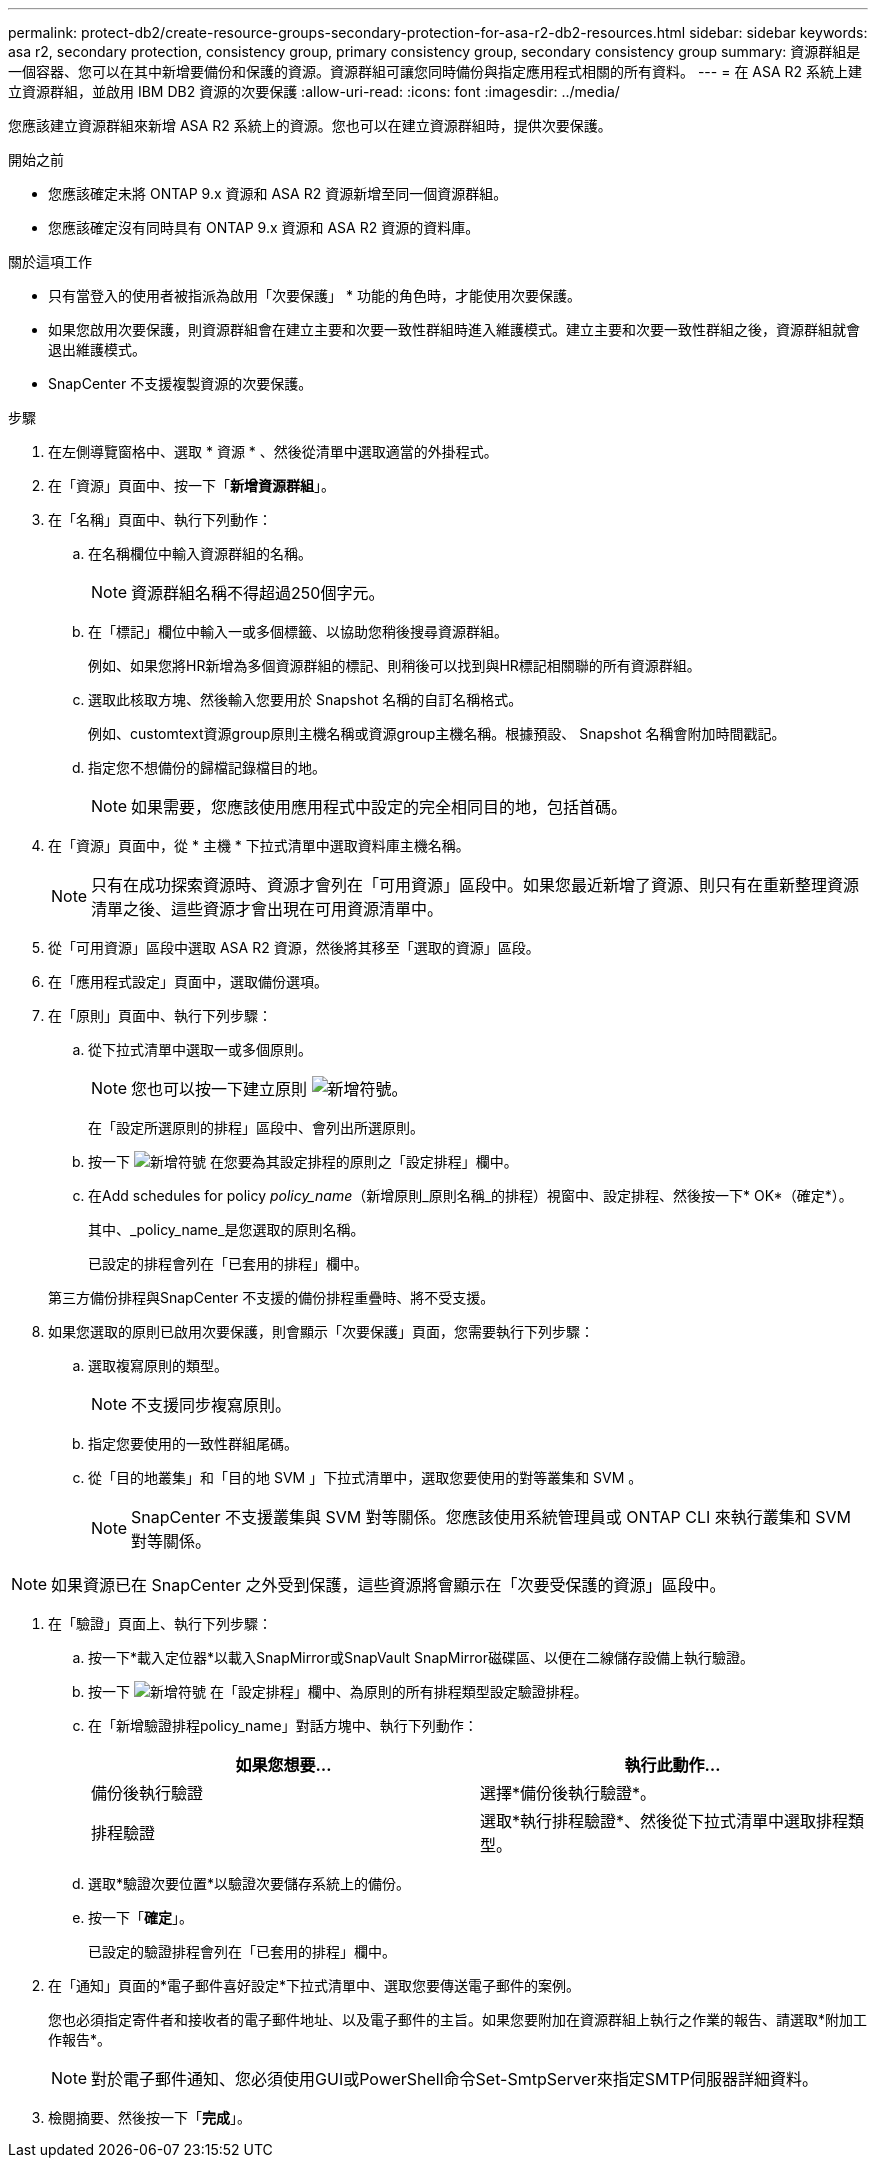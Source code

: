 ---
permalink: protect-db2/create-resource-groups-secondary-protection-for-asa-r2-db2-resources.html 
sidebar: sidebar 
keywords: asa r2, secondary protection, consistency group, primary consistency group, secondary consistency group 
summary: 資源群組是一個容器、您可以在其中新增要備份和保護的資源。資源群組可讓您同時備份與指定應用程式相關的所有資料。 
---
= 在 ASA R2 系統上建立資源群組，並啟用 IBM DB2 資源的次要保護
:allow-uri-read: 
:icons: font
:imagesdir: ../media/


[role="lead"]
您應該建立資源群組來新增 ASA R2 系統上的資源。您也可以在建立資源群組時，提供次要保護。

.開始之前
* 您應該確定未將 ONTAP 9.x 資源和 ASA R2 資源新增至同一個資源群組。
* 您應該確定沒有同時具有 ONTAP 9.x 資源和 ASA R2 資源的資料庫。


.關於這項工作
* 只有當登入的使用者被指派為啟用「次要保護」 * 功能的角色時，才能使用次要保護。
* 如果您啟用次要保護，則資源群組會在建立主要和次要一致性群組時進入維護模式。建立主要和次要一致性群組之後，資源群組就會退出維護模式。
* SnapCenter 不支援複製資源的次要保護。


.步驟
. 在左側導覽窗格中、選取 * 資源 * 、然後從清單中選取適當的外掛程式。
. 在「資源」頁面中、按一下「*新增資源群組*」。
. 在「名稱」頁面中、執行下列動作：
+
.. 在名稱欄位中輸入資源群組的名稱。
+

NOTE: 資源群組名稱不得超過250個字元。

.. 在「標記」欄位中輸入一或多個標籤、以協助您稍後搜尋資源群組。
+
例如、如果您將HR新增為多個資源群組的標記、則稍後可以找到與HR標記相關聯的所有資源群組。

.. 選取此核取方塊、然後輸入您要用於 Snapshot 名稱的自訂名稱格式。
+
例如、customtext資源group原則主機名稱或資源group主機名稱。根據預設、 Snapshot 名稱會附加時間戳記。

.. 指定您不想備份的歸檔記錄檔目的地。
+

NOTE: 如果需要，您應該使用應用程式中設定的完全相同目的地，包括首碼。



. 在「資源」頁面中，從 * 主機 * 下拉式清單中選取資料庫主機名稱。
+

NOTE: 只有在成功探索資源時、資源才會列在「可用資源」區段中。如果您最近新增了資源、則只有在重新整理資源清單之後、這些資源才會出現在可用資源清單中。

. 從「可用資源」區段中選取 ASA R2 資源，然後將其移至「選取的資源」區段。
. 在「應用程式設定」頁面中，選取備份選項。
. 在「原則」頁面中、執行下列步驟：
+
.. 從下拉式清單中選取一或多個原則。
+

NOTE: 您也可以按一下建立原則 image:../media/add_policy_from_resourcegroup.gif["新增符號"]。

+
在「設定所選原則的排程」區段中、會列出所選原則。

.. 按一下 image:../media/add_policy_from_resourcegroup.gif["新增符號"] 在您要為其設定排程的原則之「設定排程」欄中。
.. 在Add schedules for policy _policy_name_（新增原則_原則名稱_的排程）視窗中、設定排程、然後按一下* OK*（確定*）。
+
其中、_policy_name_是您選取的原則名稱。

+
已設定的排程會列在「已套用的排程」欄中。



+
第三方備份排程與SnapCenter 不支援的備份排程重疊時、將不受支援。

. 如果您選取的原則已啟用次要保護，則會顯示「次要保護」頁面，您需要執行下列步驟：
+
.. 選取複寫原則的類型。
+

NOTE: 不支援同步複寫原則。

.. 指定您要使用的一致性群組尾碼。
.. 從「目的地叢集」和「目的地 SVM 」下拉式清單中，選取您要使用的對等叢集和 SVM 。
+

NOTE: SnapCenter 不支援叢集與 SVM 對等關係。您應該使用系統管理員或 ONTAP CLI 來執行叢集和 SVM 對等關係。






NOTE: 如果資源已在 SnapCenter 之外受到保護，這些資源將會顯示在「次要受保護的資源」區段中。

. 在「驗證」頁面上、執行下列步驟：
+
.. 按一下*載入定位器*以載入SnapMirror或SnapVault SnapMirror磁碟區、以便在二線儲存設備上執行驗證。
.. 按一下 image:../media/add_policy_from_resourcegroup.gif["新增符號"] 在「設定排程」欄中、為原則的所有排程類型設定驗證排程。
.. 在「新增驗證排程policy_name」對話方塊中、執行下列動作：
+
|===
| 如果您想要... | 執行此動作... 


 a| 
備份後執行驗證
 a| 
選擇*備份後執行驗證*。



 a| 
排程驗證
 a| 
選取*執行排程驗證*、然後從下拉式清單中選取排程類型。

|===
.. 選取*驗證次要位置*以驗證次要儲存系統上的備份。
.. 按一下「*確定*」。
+
已設定的驗證排程會列在「已套用的排程」欄中。



. 在「通知」頁面的*電子郵件喜好設定*下拉式清單中、選取您要傳送電子郵件的案例。
+
您也必須指定寄件者和接收者的電子郵件地址、以及電子郵件的主旨。如果您要附加在資源群組上執行之作業的報告、請選取*附加工作報告*。

+

NOTE: 對於電子郵件通知、您必須使用GUI或PowerShell命令Set-SmtpServer來指定SMTP伺服器詳細資料。

. 檢閱摘要、然後按一下「*完成*」。

